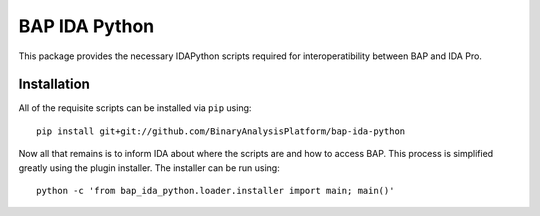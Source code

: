 BAP IDA Python
==============

This package provides the necessary IDAPython scripts required for
interoperatibility between BAP and IDA Pro.

Installation
------------

All of the requisite scripts can be installed via ``pip`` using::

    pip install git+git://github.com/BinaryAnalysisPlatform/bap-ida-python

Now all that remains is to inform IDA about where the scripts are and how to access BAP. This process is simplified greatly using the plugin installer. The installer can be run using::

    python -c 'from bap_ida_python.loader.installer import main; main()'
